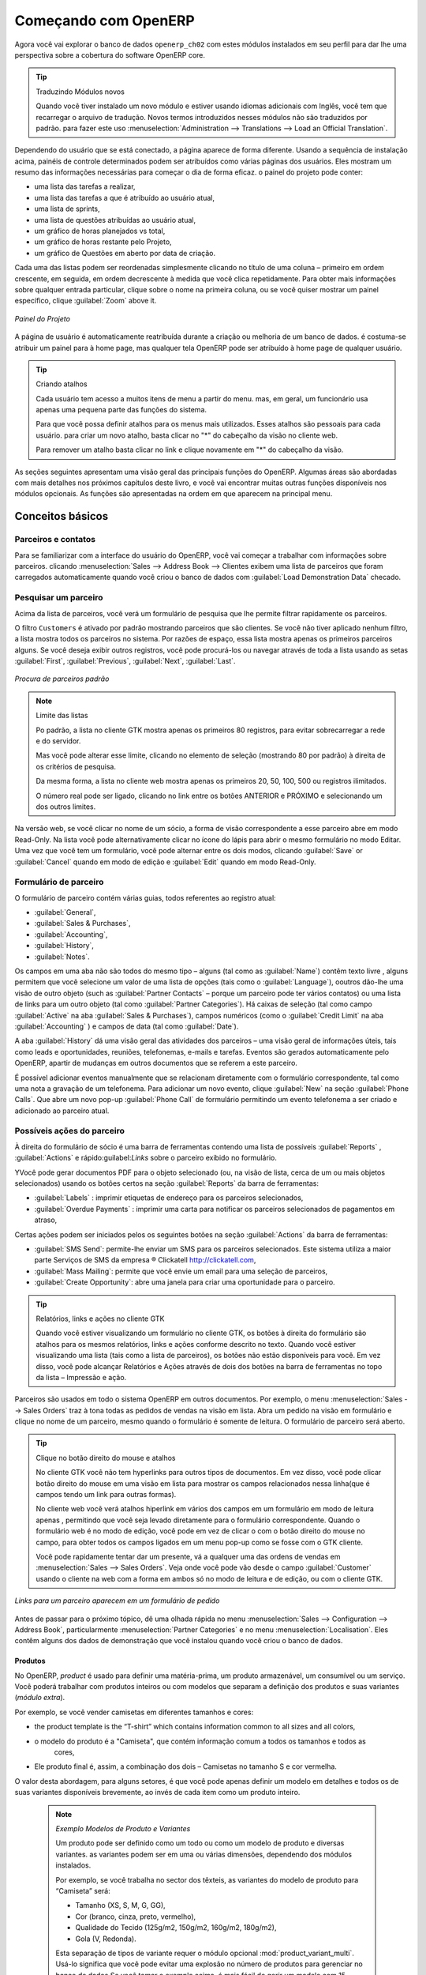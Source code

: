 *********************
Começando com OpenERP
*********************

Agora você vai explorar o banco de dados \ ``openerp_ch02``\   com estes módulos instalados em seu perfil para dar
lhe uma perspectiva sobre a cobertura do software OpenERP core.

.. tip:: Traduzindo Módulos novos

	Quando você tiver instalado um novo módulo e estiver usando idiomas adicionais com Inglês, você tem que recarregar o arquivo de tradução. Novos termos introduzidos nesses módulos não são traduzidos por padrão. para fazer este uso :menuselection:`Administration --> Translations --> Load an Official Translation`.

Dependendo do usuário que se está conectado, a página aparece de forma diferente.
Usando a sequência de instalação acima, painéis de controle determinados podem ser atribuídos como várias
páginas dos usuários. Eles mostram um resumo das informações necessárias para começar o dia de forma eficaz. o painel do projeto pode conter:

* uma lista das tarefas a realizar,

* uma lista das tarefas a que é atribuído ao usuário atual,

* uma lista de sprints,

* uma lista de questões atribuídas ao usuário atual,

* um gráfico de horas planejados vs total,

* um gráfico de horas restante pelo Projeto,

* um gráfico de Questões em aberto por data de criação.

Cada uma das listas podem ser reordenadas simplesmente clicando no título de uma coluna – primeiro em ordem crescente, em seguida, em ordem decrescente à medida que você clica repetidamente. Para obter mais informações sobre qualquer entrada particular, clique sobre o nome na primeira coluna, ou se você quiser mostrar um painel específico, clique :guilabel:`Zoom` above it.

.. figure:: images/admin_project_dashboard.png
   :align: center
   :scale: 65

   *Painel do Projeto*

A página de usuário é automaticamente reatribuída durante a criação ou melhoria de um banco de dados. é
costuma-se atribuir um painel para à home page, mas qualquer tela OpenERP pode ser atribuído à
home page de qualquer usuário.

.. index::
   single: shortcut

.. tip:: Criando atalhos

	Cada usuário tem acesso a muitos itens de menu a partir do menu. mas, em geral, um funcionário usa apenas uma pequena parte das funções do sistema.

	Para que você possa definir atalhos para os menus mais utilizados. Esses atalhos são pessoais para cada usuário. para criar um novo atalho, basta clicar no "*" do cabeçalho da visão no cliente web.

	Para remover um atalho basta clicar no link e clique novamente em "*" do cabeçalho da visão.

As seções seguintes apresentam uma visão geral das principais funções do OpenERP. Algumas áreas são
abordadas com mais detalhes nos próximos capítulos deste livro, e você vai encontrar muitas outras funções
disponíveis nos módulos opcionais. As funções são apresentadas na ordem em que aparecem na principal
menu.

Conceitos básicos
=================

.. index::
   single: Partners

Parceiros e contatos
^^^^^^^^^^^^^^^^^^^^

Para se familiarizar com a interface do usuário do OpenERP, você vai começar a trabalhar com informações sobre
parceiros. clicando :menuselection:`Sales --> Address Book --> Clientes exibem uma lista de parceiros que foram
carregados automaticamente quando você criou o banco de dados com :guilabel:`Load Demonstration Data` checado.

.. index::
   single: partner; search

Pesquisar um parceiro
^^^^^^^^^^^^^^^^^^^^^

Acima da lista de parceiros, você verá um formulário de pesquisa que lhe permite filtrar rapidamente os parceiros.

O filtro \ ``Customers`` \ é ativado por padrão mostrando parceiros que são clientes. Se você não tiver aplicado nenhum filtro, a lista mostra todos os parceiros no sistema. Por razões de espaço, essa lista mostra apenas os primeiros parceiros alguns. Se você deseja exibir outros registros, você pode procurá-los ou navegar através de toda a lista usando as setas :guilabel:`First`, :guilabel:`Previous`, :guilabel:`Next`, :guilabel:`Last`.

.. figure:: images/partner_search_tab.png
   :scale: 75
   :align: center

   *Procura de parceiros padrão*

.. note:: Limite das listas

	Po padrão, a lista no cliente GTK mostra apenas os primeiros 80 registros, para evitar sobrecarregar a rede e do servidor.

	Mas você pode alterar esse limite, clicando no elemento de seleção (mostrando 80 por padrão) à
	direita de os critérios de pesquisa.

	Da mesma forma, a lista no cliente web mostra apenas os primeiros 20, 50, 100, 500 ou registros ilimitados.

	O número real pode ser ligado, clicando no link entre os botões ANTERIOR e PRÓXIMO
	e selecionando um dos outros limites.

Na versão web, se você clicar no nome de um sócio, a forma de visão correspondente a esse parceiro abre em modo Read-Only.
Na lista você pode alternativamente clicar no ícone do lápis para abrir o mesmo formulário no modo Editar.
Uma vez que você tem um formulário, você pode alternar entre os dois modos, clicando :guilabel:`Save` or :guilabel:`Cancel` quando em
modo de edição e :guilabel:`Edit` quando em modo Read-Only.

.. index::
   single: parceiro; visão de formulário

Formulário de parceiro
^^^^^^^^^^^^^^^^^^^^^^

O formulário de parceiro contém várias guias, todos referentes ao registro atual:

*  :guilabel:`General`,

*  :guilabel:`Sales & Purchases`,

*  :guilabel:`Accounting`,

*  :guilabel:`History`,

*  :guilabel:`Notes`.

Os campos em uma aba não são todos do mesmo tipo – alguns (tal como as :guilabel:`Name`) contêm texto livre
, alguns permitem que você selecione um valor de uma lista de opções (tais como o :guilabel:`Language`),
ooutros dão-lhe uma visão de outro objeto (such as :guilabel:`Partner Contacts` – porque um parceiro
pode ter vários contatos) ou uma lista de links para um outro objeto (tal como :guilabel:`Partner Categories`).
Há caixas de seleção (tal como campo :guilabel:`Active` na aba :guilabel:`Sales & Purchases`),
campos numéricos (como o  :guilabel:`Credit Limit` na aba :guilabel:`Accounting` ) e campos de data (tal como :guilabel:`Date`).

A aba :guilabel:`History` dá uma visão geral das atividades dos parceiros – uma visão geral de informações úteis, tais como leads e oportunidades, reuniões, telefonemas, e-mails e tarefas. Eventos são gerados automaticamente pelo OpenERP, apartir de mudanças em outros documentos que se referem a este parceiro.

É possível adicionar eventos manualmente que se relacionam diretamente com o formulário correspondente, tal como uma nota a gravação de um telefonema. Para adicionar um novo evento, clique :guilabel:`New` na seção :guilabel:`Phone Calls`. Que abre um novo pop-up :guilabel:`Phone Call` de formulário permitindo um evento telefonema a ser criado e adicionado ao parceiro atual.

Possíveis ações do parceiro
^^^^^^^^^^^^^^^^^^^^^^^^^^^

À direita do formulário de sócio é uma barra de ferramentas contendo uma lista de possíveis :guilabel:`Reports` ,
:guilabel:`Actions` e rápido:guilabel:`Links` sobre o parceiro exibido no formulário.

YVocê pode gerar documentos PDF para o objeto selecionado (ou, na visão de lista, cerca de um ou mais
objetos selecionados) usando os botões certos na seção :guilabel:`Reports`  da barra de ferramentas:

*  :guilabel:`Labels` : imprimir etiquetas de endereço para os parceiros selecionados,

*  :guilabel:`Overdue Payments` : imprimir uma carta para notificar os parceiros selecionados de pagamentos em atraso,

Certas ações podem ser iniciados pelos os seguintes botões na seção :guilabel:`Actions` da
barra de ferramentas:

*  :guilabel:`SMS Send`: permite-lhe enviar um SMS para os parceiros selecionados. Este sistema utiliza a maior parte
   Serviços de SMS da empresa ® Clickatell http://clickatell.com,

*  :guilabel:`Mass Mailing`: permite que você envie um email para uma seleção de parceiros,

*  :guilabel:`Create Opportunity`: abre uma janela para criar uma oportunidade para o parceiro.

.. index::
   single: buttons; reports, actions, links

.. tip:: Relatórios, links e ações no cliente GTK

	Quando você estiver visualizando um formulário no cliente GTK, os botões à direita do formulário são atalhos para os mesmos relatórios, links e ações conforme descrito no texto. Quando você estiver visualizando uma lista (tais como a lista de parceiros), os botões não estão disponíveis para você. Em vez disso, você pode alcançar Relatórios e Ações através de dois dos botões na barra de ferramentas no topo da lista – Impressão e ação.

Parceiros são usados ​​em todo o sistema OpenERP em outros documentos. Por exemplo, o menu
:menuselection:`Sales --> Sales Orders` traz à tona todas as pedidos de vendas na visão em lista. Abra um pedido na visão em formulário e clique no nome de um parceiro, mesmo quando o formulário é somente de leitura. O formulário de parceiro será aberto.

.. tip:: Clique no botão direito do mouse e atalhos

	No cliente GTK você não tem hyperlinks para outros tipos de documentos. Em vez disso, você pode clicar botão direito do mouse em uma visão em lista para mostrar os campos relacionados nessa linha(que é campos tendo um link para outras formas).

	No cliente web você verá atalhos hiperlink em vários dos campos em um formulário em modo de leitura apenas , permitindo que você seja levado diretamente para o formulário correspondente. Quando o formulário web é no modo de edição, você pode em vez de clicar o com o botão direito do mouse
	no campo, para obter todos os campos ligados em um menu pop-up como se fosse com o GTK cliente.

	Você pode rapidamente tentar dar um presente, vá a qualquer uma das ordens de vendas em :menuselection:`Sales
	--> Sales Orders`. Veja onde você pode vão desde o campo
	:guilabel:`Customer` usando o cliente na web com a forma em
	ambos só no modo de leitura e de edição, ou com o cliente GTK.

.. figure:: images/familiarization_sale_partner.png
   :scale: 85
   :align: center

   *Links para um parceiro aparecem em um formulário de pedido*

Antes de passar para o próximo tópico, dê uma olhada rápida no menu :menuselection:`Sales -->
Configuration --> Address Book`, particularmente :menuselection:`Partner Categories`  e no menu  :menuselection:`Localisation`.
Eles contêm alguns dos dados de demonstração que você instalou quando você criou o banco de dados.

Produtos
--------

No OpenERP, `product` é usado para definir uma matéria-prima, um produto armazenável​​, um consumível ou um serviço. Você poderá
trabalhar com produtos inteiros ou com modelos que separam a definição dos produtos e suas variantes (*módulo extra*).

Por exemplo, se você vender camisetas em diferentes tamanhos e cores:

* the product template is the “T-shirt” which contains information common to all sizes and all
  colors,

* o modelo do produto é a "Camiseta", que contém informação comum a todos os tamanhos e todos as
   cores,

* Ele produto final é, assim, a combinação dos dois – Camisetas no tamanho S e cor vermelha.

O valor desta abordagem, para alguns setores, é que você pode apenas definir um modelo em detalhes e todos os
de suas variantes disponíveis brevemente, ao invés de cada item como um produto inteiro.

	.. note::  *Exemplo Modelos de Produto e Variantes*

			Um produto pode ser definido como um todo ou como um modelo de produto e diversas variantes. as variantes
			podem ser em uma ou várias dimensões, dependendo dos módulos instalados.

			Por exemplo, se você trabalha no sector dos têxteis, as variantes do modelo de produto para “Camiseta” será:

			* Tamanho (XS, S, M, G, GG),

			* Cor (branco, cinza, preto, vermelho),

			* Qualidade do Tecido (125g/m2, 150g/m2, 160g/m2, 180g/m2),

			* Gola (V, Redonda).

			.. index::
			   single: module; product_variant_multi

			Esta separação de tipos de variante requer o módulo opcional :mod:`product_variant_multi`.
			Usá-lo
			significa que você pode evitar uma explosão no número de produtos para gerenciar no banco de dados.Se você
			tomar o exemplo acima, é mais fácil de gerir um modelo com 15 variantes em quatro tipos diferentes
			de 160 produtos completamente diferentes. Este módulo está disponível em ``extra-addons``.

O menu :menuselection:`Sales --> Products` lhe dá acesso à definição de produtos e seus modelos e variantes.

.. index::
   single: Product; Consumable

.. tip::  Consumíveis

	No OpenERP, um consumível é um produto físico, que é tratado como um produto armazenável​​, com exceção
	que a gestão de estoque não é levada em conta pelo sistema. Você poderia comprá-lo, entregá-lo ou
	produzi-lo, mas o OpenERP sempre vai assumir que há o suficiente em estoque. Nunca acione uma
	exceção de aquisição

Abra um formulário de produto para ver as informações que o descreve. Os dados mostram vários tipos de demonstração de produtos, o que dá uma visão muito boa das opções.

Listas de preço (:menuselection:`Sales --> Configuration --> Pricelists`) determinam os preços de compra e venda e
ajustes decorrentes do uso de diferentes moedas. 
O :menuselection:`Default Purchase
Pricelist` usa os produtos do campo :guilabel:`Cost Price` para o preço de compra a ser calculado. O
:menuselection:`Public Pricelist` usa os produtos do campo :guilabel:`Sale Price`  para calcular o preço de vendas nas cotações.

Listas de preços são extremamente flexíveis e permitem que você coloque uma política de gestão completa de preços no local.
Eles são compostos de regras simples que lhe permitem construir um conjunto de regras para a maioria das situações complexas:
descontos múltiplos, preços de venda com base nos preços de compra, a redução dos preços, promoções em gamas de produtos e assim por diante.

Você pode encontrar muitos módulos opcionais para ampliar a funcionalidade do produto, como:

.. index::
   single: module; membership

* :mod:`membership` : para gerenciar as assinaturas de membros de uma empresa,

  .. index::
     single: module; product_electronic

* :mod:`product_electronic` : para o gerenciamento de produtos eletrônicos,

  .. index::
     single: module; product_extended

* :mod:`product_extended` : para o gerenciamento de custos de produção,

  .. index::
     single: module; product_expiry

* :mod:`product_expiry` : de produtos agro-alimentares, onde os itens devem ser aposentado depois de um certo
   período,

  .. index::
     single: module; product_lot_foundry

* :mod:`product_lot_foundry` : para o gerenciamento de produtos de metal forjado.

todos os módulos acima são encontrados em ``extra-addons``, exceto para o :mod:`membership` e o módulo :mod:`product_expiry`.

.. index::
   single: CRM
   single: Customer Relationship Management
   single: SRM
   single: Supplier Relationship Management
..

Aumentar suas vendas
====================

OpenERP fornece muitas ferramentas para gerenciar relacionamentos com parceiros. Estas informações estão disponíveis através do
menu :menuselection:`Sales`.

.. tip::  :guilabel:`CRM & SRM`

	``CRM`` significa Gestão Relacionamento com o Cliente,um termo padrão para sistemas que gerenciam clientes e
	relações com os clientes. ``SRM`` significa Gestão de Relacionamento com Fornecedores, e é comumente usado para
	funções que gerenciam suas comunicações com os seus fornecedores.

Através da Gestão Relacionamento com o Cliente, OpenERP permite que você mantenha o controle de:

* Leads
* Oportunidades
* Reuniões
* Chamadas telefônicas
* Reclamações
* Helpdesk e Suporte
* Captação de Recursos

OpenERP garante que cada caso seja tratado de forma eficaz pelo sistema de usuários, clientes e
fornecedores. Ele pode automaticamente reatribuir um caso, segui-lo para o novo proprietário, enviar lembretes por e-mail
e levantar a documentação OpenERP e outros processos.

ATodas as operações são arquivados, e um gateway de e-mail permite que você atualize automaticamente um caso de e-mails
enviados e recebidos. Um sistema de regras permite que você configure ações que podem melhorar automaticamente
sua qualidade de processo, garantindo que nunca abra casos de *Atenção* fuga.

Bem como aquelas funções, você tem as ferramentas para melhorar a produtividade de todos os funcionários em suas atividades diárias de
trabalho:

* um plugin para o cliente de email Outlook e Firefox que lhe permite armazenar automaticamente seus e-mails e seus anexos na Gestão de conhecimento (anteriormente Sistema de Gestão Documental) integrado com OpenERP,

* interfaces para sincronizar seus contatos e calendários com OpenERP,

* sincronizar as suas reuniões em seu telefone móvel,

* construir uma visão de 360 ​​° em seu cliente,

* integração com aplicativos do Google.

Você pode implementar uma política de melhoria contínua para todos os seus serviços, utilizando algumas das
ferramentas estatísticas em OpenERP, para analisar os diferentes comunicações com seus parceiros. Com
estes, você pode executar uma política de melhoria real para gerenciar sua qualidade de serviço.

A gestão de relacionamento com os clientes é detalhada na segunda seção deste livro (veja :ref:`part2-crm`).

.. index::
   single: Gestão de Vendas


.. index::
   single: Contabilidade e Finanças
   single: Gestão Financeira

Gerenciar seus Livros
=====================

Os capítulos :ref:`part-genacct` neste livro são dedicados à contabilidade geral e analítica.
Que se segue é um breve resumo das funções para apresentar-lhe este aplicativo de negócios.

A Contabilidade é totalmente integrada em todas as funções da empresa, se é geral,
contabilidade, analítica orçamentais ou auxiliar.A função de contabilidade OpenERP é de dupla entrada e
suporta múltiplas divisões da empresa e várias empresas, bem como várias moedas e
línguas.

Contabilidade que está integrada em todo todos os processos da empresa simplifica muito o trabalho
de inserção de dados contábeis, porque a maioria das entradas são geradas automaticamente, enquanto outros
documentos estão sendo processados. Você pode evitar a introdução de dados duas vezes no OpenERP, que é geralmente um
fonte de erros e atrasos.

Então a contabilidade OpenERP não é apenas para os relatórios financeiros – é também o ponto de âncora para muitos
dos processos de gestão da empresa. Por exemplo, se um de seus contadores coloca um cliente para
manter crédito, então, que irá imediatamente bloquear qualquer outra ação relacionada ao crédito daquela empresa (tal
como vendas ou entrega).

OpenERP também fornece contabilidade analítica integrada, que permite o gerenciamento por parte das empresas
atividade ou projeto e fornece níveis muito detalhados de análise. Você pode controlar suas operações
com base nas necessidades de gestão de negócios, ao invés de nas paradas de contas que geralmente atendem somente
exigências legais.

OpenERP adicionou um flexível, e facil módulo **Invoicing** permitindo-lhe manter o controle de seus documentos e pagamentos, mesmo quando você não é um contabilista. Isso permitirá que empresas menores, mantenham o controle de seus pagamentos sem a necessidade de implementar um sistema de contabilidade completo.

Manter o controle de Movimentação do dinheiro usando o OpenERP Cash Box

.. index::
     single: Recursos Humanos
     single: HR

Lead e Inspirar o seu Povo
==========================

A aplicão de negócios, Gestão de Recursos Humanos do OpenERP fornece a funcionalidade, tais como:

* Gerenciar seus funcionários, Contratos e desempenho do pessoal,

* Aquisição de talentos,

* Manter o controle de férias e licenças por doença,

* Gerenciar o processo de avaliação,

* Manter o controle de Atendimentos e o quadros de horários,

* Acompanhar Despesas. 

.. index::
   single: modules; hr_
   single: module; hr

A maioria destas funções são fornecidos a partir de módulos opcionais cujo nome começa com \ ``hr_`` \
em vez do módulo central :mod:`hr`, mas todos eles são carregados no principal principais :menuselection:`Human
Resources`.

As diferentes questões são tratadas em detalhe na quarta parte deste livro :ref:`part-ops`, dedicado a interna
organização e à gestão de uma empresa de serviços.

.. index::
   single: gestão de projeto
   single: projeto

Conduza o seu Projeto
=====================

As ferramentas de gerenciamento de projetos do OpenERP, permitem que você defina tarefas e especifique os requisitos para essas tarefas, alocação eficiente de recursos para os requisitos, projeto de planejamento, programação e comunicação automática com os parceiros.

Todos os projectos são hierarquicamente estruturados. Você pode analisar todos os projetos no menu :menuselection:`Project --> Projects`. Em seguida, selecione :guilabel:`Gantt view` para obter uma representação gráfica do projeto.

.. figure:: images/project_gantt.png
   :scale: 65
   :align: center

   *Planejamento de Projeto*

Você pode executar projetos relacionados a serviços ou suporte, Produção ou Desenvolvimento – é um universal
módulo para todas as necessidades da empresa.

Gerenciamento de projetos é descrito no :ref:`ch-projects`.

.. index::
   single: vendas

Conduzindo suas vendas
======================

O menu :menuselection:`Sales` dá-lhe mais ou menos a mesma funcionalidade que o menu :menuselection:`Purchases`  – a capacidade de criar novos pedidos e para revisar os
pedidos existentes em seus vários estados – mas há diferenças importantes nos fluxos de trabalho.

Confirmação de um pedido desencadeia a entrega de mercadorias, e tempo de faturamento é definida por um
definição em cada pedido individual.

Taxas de entrega podem ser gerenciados usando uma grade de tarifas de operadoras diferentes.

.. index::
   single: compra
   single: gestão de compras

Conduzindo suas compras
=======================

:menuselection:`Purchases` permite que você acompanhe as cotações de seus fornecedores preços e convertê-los em
Pedidos de compra como quiser. OpenERP tem vários métodos de faturas monitoramento e rastreamento
o recebimento de mercadorias encomendadas.

Você pode lidar com entregas parciais em OpenERP, assim você pode manter o controle de itens que ainda estão a ser
emitidas em seus pedidos, e você pode emitir lembretes automaticamente.

As regras de gestão de reposição do OpenERP, permite que o sistema gere projetos de pedidos de compra
automaticamente, ou você pode configurá-lo para executar um processo lean, conduzido inteiramente por produção atual
necessidades.

Você também pode gerenciar as requisições de compra para manter o controle de cotações enviadas para um grande número de fornecedores.

.. index::
   single: estoque
   single: gestão de armazéns

Organize o seu Armazém
======================

Os vários sub-menus sob :menuselection:`Warehouse` juntos, oferecem operações que você precisa para gerenciar estoque.
Você pode:

* definir seus armazéns e estruturá-los em torno de locais que você escolher,

* gerenciar níveis de estoque de rotação e de ações,

* executar os pedidos de embalagem gerados pelo sistema,

* executar as entregas com notas de entrega e calcular as taxas de entrega,

* gerenciar lotes e números de série para rastreabilidade,

* calcular os níveis de estoque teórico e automatizar avaliação de ações,

* criar regras para reposição de estoque automático.

Pedidos de embalagem e as entregas são geralmente definidas automaticamente pelo cálculo com base em requisitos
vendas. Lojas pessoal usam listas de picking  gerada pelo OpenERP, produzida automaticamente por pedido de
prioridade.

Gestão de estoques é, como entrada dupla de contabilidade. Assim, ações não aparecem e desaparecem num passe de mágica
dentro de um armazém, eles apenas são movidos de lugar para lugar. E, assim como a contabilidade, como uma
de dupla entrada sistema dá-lhe grandes vantagens quando você vem a auditoria das ações, porque cada item em falta
tem uma contrapartida em algum lugar.

A maioria dos softwares de gerenciamento de estoque é limitado a geração de listas de produtos em armazéns. por causa de
seu sistema de dupla entrada, OpenERP gerencia automaticamente estoques de clientes e fornecedores, bem como, que
tem muitas vantagens: a rastreabilidade completa do fornecedor ao cliente, gestão de estoque consignado,
e análise de movimentos de ações de contrapartida.

Além disso, assim como contas, ações locais são hierárquicos, para que você possa realizar análises em
vários níveis de detalhe.


.. index::
   single: Gestão da Produção
   single: Manufatura

Obter manufatura concluída
==========================

A gestão de produção do OpenERP possibilita as empresas possam planejar, automatizar e controlar de fabricação e montagem de produtos. OpenERP suporta multi-nível de listas de materiais e permite substituir subconjuntos de forma dinâmica, no momento da venda de ordenação. Você pode criar virtuais subconjuntos para reutilização em diversos produtos com contas fantasmas de materiais.

.. index::
   single: bill of materials
   single: BOM

.. note:: BOMs, roteamento, centros de trabalho

	Esses documentos descrevem os materiais que compõem um conjunto maior. Eles são comumente chamados Listas de materiais ou BOMs.

	Eles estão ligados a rotas que lista as operações necessárias para realizar a fabricação ou montagem do produto.

	Cada operação é realizada em um centro de trabalho, que pode ser uma máquina ou uma pessoa.

Pedidos de produção com base nas necessidades da sua empresa são agendadas automaticamente pelo sistema,
mas você também pode executar o agendador manualmente sempre que quiser. Os pedidos são trabalhados por meio do cálculo
os requisitos de vendas, através de listas de materiais, tendo em conta estoque atual. O
cronograma de produção também é gerado a partir dos tempos de lead diferentes definidos ao longo do sistema, usando a mesma
rota.

Os dados de demonstração contêm uma lista de produtos e matérias-primas com várias classificações
e intervalos. Você pode testar o sistema usando esses dados.

.. index::
   single: conhecimento
   single: documento
   single: FTP
   single: Gestão de Documento
   single: calendário
   single: CalDAV

Compartilhe o seu conhecimento através da Gestão de Documentos, eficiente e móvel
=================================================================================

OpenERP integra um sistema completo de gestão de documentos que não só
realiza as funções de um DMS padrão, mas também se integra com todos os
do seu sistema gerado de documentos, como faturas e citações. Além disso,
ele mantém tudo isto sincronizado. Você pode definir sua própria estrutura de diretórios e dizer ao OpenERP para armazenar automaticamente documentos como facturas na DMS.

OpenERP fornece uma interface de FTP para o Sistema de Gerenciamento de Documentos. Você não só será capaz de acessar documentos de OpenERP, mas você também pode usar um sistema de arquivos regular com o cliente FTP.
FTP é apenas uma maneira de obter acesso aos arquivos sem a necessidade de usar um cliente OpenERP, para permitir que você acesse arquivos de qualquer lugar.
Você também pode adicionar documentos a serem armazenados em OpenERP diretamente através do sistema de FTP no diretório OpenERP correspondente. Estes documentos serão automaticamente acessíveis a partir do formulário em causa no OpenERP.

O conhecimento do sistema também é bem integrado com clientes de email como o Firefox eo Outlook. Ele também permite que você sincronize seus calendários (CalDAV).

.. index::
   single: painéis de controle

Medir o seu desempenho nos negócios
===================================

Para medir o seu desempenho empresarial OpenERP, fornece dois recursos interessantes:

* Painéis de controle
* Relatórios Estatísticos

Em uma única página, os painéis de controle lhe dão uma visão geral de toda a informação que é importante para você.
Em OpenERP, cada aplicativo tem seu próprio painel que se abre por padrão quando você selecionar o aplicativo específico.
Por exemplo, `Painel de controle da administração` será aberta quando você clicar no menu :menuselection:`Administration`.

.. note:: Painéis de controle

	Diferentemente da maioria dos outros sistemas ERP e estatística base clássica dos sistemas,
	OpenERP pode fornecer painéis para todos os usuários do sistema, e não apenas para gerentes e contadores.

	Cada usuário pode ter seu próprio painel, adaptado às suas necessidades,
	permitindo-lhe gerir o seu próprio trabalho de forma 		eficaz.
	Por exemplo, um desenvolvedor usando o :guilabel:`Project Dashboard` pode ver tais informações
	como uma lista de tarefas aberto, tarefas delegadas a ele e uma análise do progresso da
	os projetos relevantes.

Dashboards são dinâmicos, permitindo que você navegue facilmente ao redor da inteira base de informações.
Usando os ícones acima de um gráfico, por exemplo, você pode filtrar os dados ou fazer zoom no gráfico. Você pode
clicar em qualquer elemento da lista para obter estatísticas detalhadas sobre o elemento selecionado.

Painéis podem ser personalizados para atender às necessidades de cada usuário e cada empresa.

.. note:: Criar ou personalizar painél de controle

	OpenERP contém um editor de painél de controle. Crie seu próprio painél para atender às suas
	necessidades específicas em apenas alguns cliques. Vá para o menu :menuselection:`Administration --> Customization --> Reporting --> Dashboard Definition` para definir o seu próprio painél de controle.

O `Análise estatística` é uma das coisas cruciais para tomada de decisão em qualquer negócio. OpenERP fornece Relatórios estatísticos para cada aplicação. Por exemplo, você pode acessar a análise estatística de vendas informações relacionadas a partir do menu :menuselection:`Sales-->Reporting-->Sales Analysis`. Você pode pesquisar e agrupar os dados usando esta ``Análise estatística``.

Acompanhar o seu processo de Fluxos
===================================

Muitos documentos têm um fluxo de trabalho próprio, e também participar de processos multifuncionais. Leve um documento que se poderia esperar para ter um fluxo de trabalho, como uma pedido de venda, e em seguida, clique no botão :guilabel:`?` acima de seu formulário para ver o processo completo.

.. figure:: images/guided_tour_process.png
   :scale: 55
   :align: center

   *Processo para um pedido de venda*

Você pode ver onde um determinado documento está em seu processo, se você tiver selecionado
um documento único, pela barra sólida sobre um dos nodos do processo. Você também apontam
aos documentos e menus para cada um dos estágios.

Há uma clara distinção entre um processo cross-funcional (que atualmente só é
mostrado no cliente web) eo fluxo de documentos detalhados (que é mostrada em ambos os
cliente web a partir de um nó de processo, eo cliente GTK a partir do menu
:menuselection:`Plugins > Execute a Plugin...` e clicando no :guilabel:`Print Workflow` ou na opção :guilabel:`Print Workflow (Complex)`.

.. figure:: images/purchase_workflow.png
   :scale: 65
   :align: center

   *Workflow para um Pedido de Compra*

Ao lado do sistema de gestão de documentos, o processo de tornar os recursos de visualização do OpenERP é
muito melhor para a documentação do que sistemas similares.

Precisa de mais?
================

Você foi guiado através de uma visão geral, rápida breve muitas das principais áreas funcionais de OpenERP.
Alguns destes – uma grande proporção dos módulos principais – são tratados com mais detalhes
nos capítulos seguintes.

Você pode usar o menu :menuselection:`Administration --> Modules --> Modules`
para encontrar os restantes módulos que foram carregados em sua instalação, mas
ainda não instalado em seu banco de dados. Alguns módulos têm apenas menores efeitos colaterais para OpenERP (tal como
:mod:`google_maps`), alguns têm efeitos bastante extenso (como os vários gráficos de contas), e
alguns fazem adições fundamentais.

Mas agora há mais de cem módulos disponíveis. Você pode instalá-los de acordo com suas necessidades.

Uma breve descrição está disponível para cada módulo, mas a forma mais completa de sua compreensão
funcionalidade é a instalação de um e experimentá-lo. Então, parando apenas para preparar outro banco de dados de teste para tentar
-lo em diante, basta baixar e instalar os módulos que aparecem ser interessante.

Dicas e Truques
===============

Visão geral de teclas de atalho
^^^^^^^^^^^^^^^^^^^^^^^^^^^^^^^

* Atalhos para OpenERP

.. table::

   ===============  ===============================
   Tecla de Atalho  O que ele faz?
   ===============  ===============================
   Ctrl+H           Ajuda ao Contexto
   Ctrl+O           Conectar
   Ctrl+Q           Sair
   ===============  ===============================

* Atalhos no Formulário dentro do OpenERP

.. table::

   ===============  ===============================
   Tecla de Atalho  O que ele faz?
   ===============  ===============================
   Ctrl+D           Excluir
   Ctrl+F           Procurar
   Ctrl+G           Ir para o recurso ID
   Ctrl+L           Mudar para a Lista/Formulário
   Ctrl+N           Novo
   Ctrl+P           Visualização em PDF
   Ctrl+Page Down   Próxima aba
   Ctrl+Page Up     Aba Anterior
   Ctrl+R           Atualizar/Desfazer
   Ctrl+S           Salvar
   Ctrl+T           Menu
   Ctrl+W           Fechar aba
   Page Down        Próxima
   Page Up          Anterior
   Shift+Ctrl+D     Duplicar
   Shift+Ctrl+H     Nova aba Principal
   Shift+Ctrl+Y     Repetir a última ação
   ===============  ===============================

* Atalhos para OpenERP ao editar um recurso em uma janela popup

.. table::

   ===============  ===============================
   Tecla de Atalho  O que ele faz?
   ===============  ===============================
   Ctrl+Enter       Salvar e Fechar janela
   Ctrl+Esc         Fechar a janela sem salvar
   ===============  ===============================

* Atalhos em um campo de relação

.. table::

   ===============  ==================================
   Tecla de Atalho  O que ele faz?
   ===============  ==================================
   F1               Adicionar novo campo/linha na hora
   F2               Procurar informações
   F3               Zoom no campo atual
   ===============  ==================================

* Atalhos nas entradas de texto

.. table::

   ===============  ===============================
   Tecla de Atalho  O que ele faz?
   ===============  ===============================
   Ctrl+C           Copiar o texto selecionado
   Ctrl+V           Colar o texto selecionado
   Ctrl+X           Recorta o texto selecionado
   Enter            Auto-completar o campo de texto
   Shift+Tab        Elemento editável anterior
   Tab              Próximo Elemento editável
   ===============  ===============================

Filtros
^^^^^^^

A `Visão de pesquisa avançada` é um novo recurso do OpenERP v6 que fornece um mecanismo muito amigável de filtragem
para o usuário final possa facilmente olhar para cima registros desejados da lista.

O exemplo perfeito de uma visão de pesquisa avançada é a `Relatório Estatístico` do OpenERP.
Esse relatório mostra o resumo estatístico com resultados filtrados para o usuário final.

Normalmente uma pesquisa avançada é composta por três elementos, os botões no topo do filtro, os filtros de Extensão e Grupo por opção.
Estes filtros são dinâmicos, assim de acordo com os filtros que você aplica, colunas extra pode ser adicionada à vista.

Você também pode facilmente combinar filtros; uma seta será exibido e você terá uma estrutura de acordo com o pedido em que você clicou no botão Filtro.

Vamos mostrar um exemplo.
Este relatório estatístico para as tarefas do projeto é `Análise da tarefa` que pode ser exibido usando o
menu :menuselection:`Project --> Reporting --> Tasks Analysis` quando você tiver instalado o módulo `Gestão de Projetos`.

.. figure:: images/filter_task_analysis.png
   :scale: 75
   :align: center

   *Análise da tarefa*

Você pode ver o `Visão de Pesquisa Avançada` na área verde clara sombreado

Você pode filtrar as informações de uma tarefa de acordo com o grupo por características

Clique, por exemplo, o botão no Grupo de `etapa` , e clique em `Task` para analisar as suas tarefas por etapa e, em seguida, por tarefa.

Esta `Visão de Pesquisa Avançada` também pode ser conectada a qualquer 'Visão em lista' de um objeto e, consequentemente, aumentar a facilidade na
 facilidade quando o usuário olha para o registro no visão em  de lista.

.. figure:: images/filter_task_list_view.png
   :scale: 75
   :align: center

   *Pesquisa as tarefas que estão `Em progresso` com o Grupo de Projeto e Estado*



.. Copyright © Open Object Press. Todos os direitos reservados.

.. Você pode levar cópia eletrônica desta publicação e distribuí-lo se você não
.. mudar o conteúdo. Você também pode imprimir uma cópia para ser lido somente por você.

.. Temos contratos com editoras diferentes em países diferentes para vender e
.. distribuir versões em papel ou eletrônicas baseadas deste livro (traduzido ou não)
.. em livrarias. Isso ajuda a distribuir e promover os produtos OpenERP. Também
.. nos ajuda a criar incentivos para pagar os colaboradores e autores com
.. os direitos do autor com essas vendas.

.. Devido a isso, concede a traduzir, modificar ou vender este livro é estritamente
.. proibido, a menos que Tiny SPRL(representando Open Object Press) lhe der uma
.. autorização por escrito para isso.

.. Muitas das designações usadas pelos fabricantes e fornecedores para distinguir seus
.. produtos são as marcas registradas. Onde essas designações aparecem neste livro,
.. e Open Object Press tinha conhecimento de uma reivindicação da marca registrada, as designações foram
.. nas letras maiúsculas iniciais.

.. Embora toda precaução foi tomada na preparação deste livro, a editora
.. e os autores não assumem nenhuma responsabilidade por erros ou omissões, ou por danos
.. resultantes do uso das informações aqui contidas.

.. Publicado por Open Object Press, Grand Rosière, Bélgica

